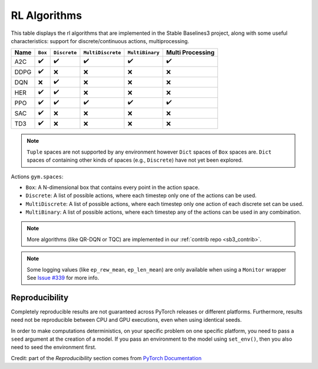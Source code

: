 RL Algorithms
=============

This table displays the rl algorithms that are implemented in the Stable Baselines3 project,
along with some useful characteristics: support for discrete/continuous actions, multiprocessing.


============ =========== ============ ================= =============== ================
Name         ``Box``     ``Discrete`` ``MultiDiscrete`` ``MultiBinary`` Multi Processing
============ =========== ============ ================= =============== ================
A2C          ✔️           ✔️            ✔️                 ✔️               ✔️
DDPG         ✔️          ❌            ❌                ❌              ❌
DQN          ❌           ✔️           ❌                ❌              ❌
HER          ✔️            ✔️           ❌                ❌              ❌
PPO          ✔️           ✔️            ✔️                 ✔️               ✔️
SAC          ✔️          ❌            ❌                ❌              ❌
TD3          ✔️          ❌            ❌                ❌              ❌
============ =========== ============ ================= =============== ================


.. note::
   ``Tuple`` spaces are not supported by any environment however ``Dict`` spaces of ``Box`` spaces are.
   ``Dict`` spaces of containing other kinds of spaces (e.g., ``Discrete``) have not yet been explored.

Actions ``gym.spaces``:

-  ``Box``: A N-dimensional box that contains every point in the action
   space.
-  ``Discrete``: A list of possible actions, where each timestep only
   one of the actions can be used.
-  ``MultiDiscrete``: A list of possible actions, where each timestep only one action of each discrete set can be used.
- ``MultiBinary``: A list of possible actions, where each timestep any of the actions can be used in any combination.


.. note::

  More algorithms (like QR-DQN or TQC) are implemented in our :ref:`contrib repo <sb3_contrib>`.

.. note::

  Some logging values (like ``ep_rew_mean``, ``ep_len_mean``) are only available when using a ``Monitor`` wrapper
  See `Issue #339 <https://github.com/hill-a/stable-baselines/issues/339>`_ for more info.


Reproducibility
---------------

Completely reproducible results are not guaranteed across PyTorch releases or different platforms.
Furthermore, results need not be reproducible between CPU and GPU executions, even when using identical seeds.

In order to make computations deterministics, on your specific problem on one specific platform,
you need to pass a ``seed`` argument at the creation of a model.
If you pass an environment to the model using ``set_env()``, then you also need to seed the environment first.


Credit: part of the *Reproducibility* section comes from `PyTorch Documentation <https://pytorch.org/docs/stable/notes/randomness.html>`_
